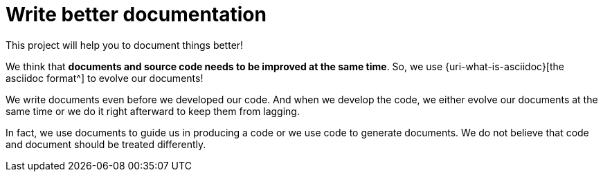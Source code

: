 = Write better documentation

This project will help you to document things better!

We think that *documents and source code needs to be improved at the same time*.
So, we use {uri-what-is-asciidoc}[the asciidoc format^] to evolve our documents!

We write documents even before we developed our code.
And when we develop the code,
we either evolve our documents at the same time
or we do it right afterward to keep them from lagging.

In fact, we use documents to guide us in producing a code
or we use code to generate documents.
We do not believe that code and document should be treated differently.

